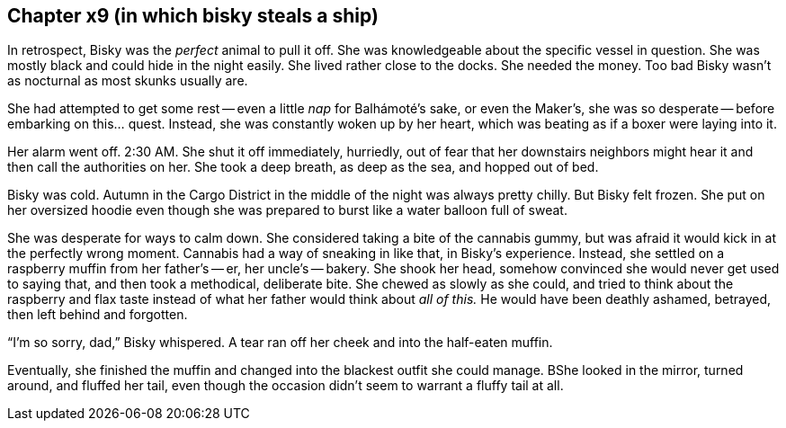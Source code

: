 == Chapter x9 (in which bisky steals a ship)

In retrospect, Bisky was the _perfect_ animal to pull it off. She was
knowledgeable about the specific vessel in question. She was mostly black
and could hide in the night easily. She lived rather close to the docks. She
needed the money. Too bad Bisky wasn't as nocturnal as most skunks usually
are.

She had attempted to get some rest -- even a little _nap_ for Balhámoté's
sake, or even the Maker's, she was so desperate -- before embarking on
this...  quest. Instead, she was constantly woken up by her heart, which was
beating as if a boxer were laying into it.

Her alarm went off. 2:30 AM. She shut it off immediately, hurriedly, out of
fear that her downstairs neighbors might hear it and then call the
authorities on her. She took a deep breath, as deep as the sea, and hopped
out of bed.

Bisky was cold. Autumn in the Cargo District in the middle of the night was
always pretty chilly. But Bisky felt frozen. She put on her oversized hoodie
even though she was prepared to burst like a water balloon full of sweat. 

She was desperate for ways to calm down. She considered taking a bite of the
cannabis gummy, but was afraid it would kick in at the perfectly wrong
moment. Cannabis had a way of sneaking in like that, in Bisky's experience.
Instead, she settled on a raspberry muffin from her father's -- er, her
uncle's -- bakery. She shook her head, somehow convinced she would never get
used to saying that, and then took a methodical, deliberate bite.  She
chewed as slowly as she could, and tried to think about the raspberry and
flax taste instead of what her father would think about _all of this._ He
would have been deathly ashamed, betrayed, then left behind and forgotten.

"`I'm so sorry, dad,`" Bisky whispered. A tear ran off her cheek and into
the half-eaten muffin. 

Eventually, she finished the muffin and changed into the blackest outfit she
could manage. BShe looked in the mirror, turned around, and fluffed her tail,
even though the occasion didn't seem to warrant a fluffy tail at all.
